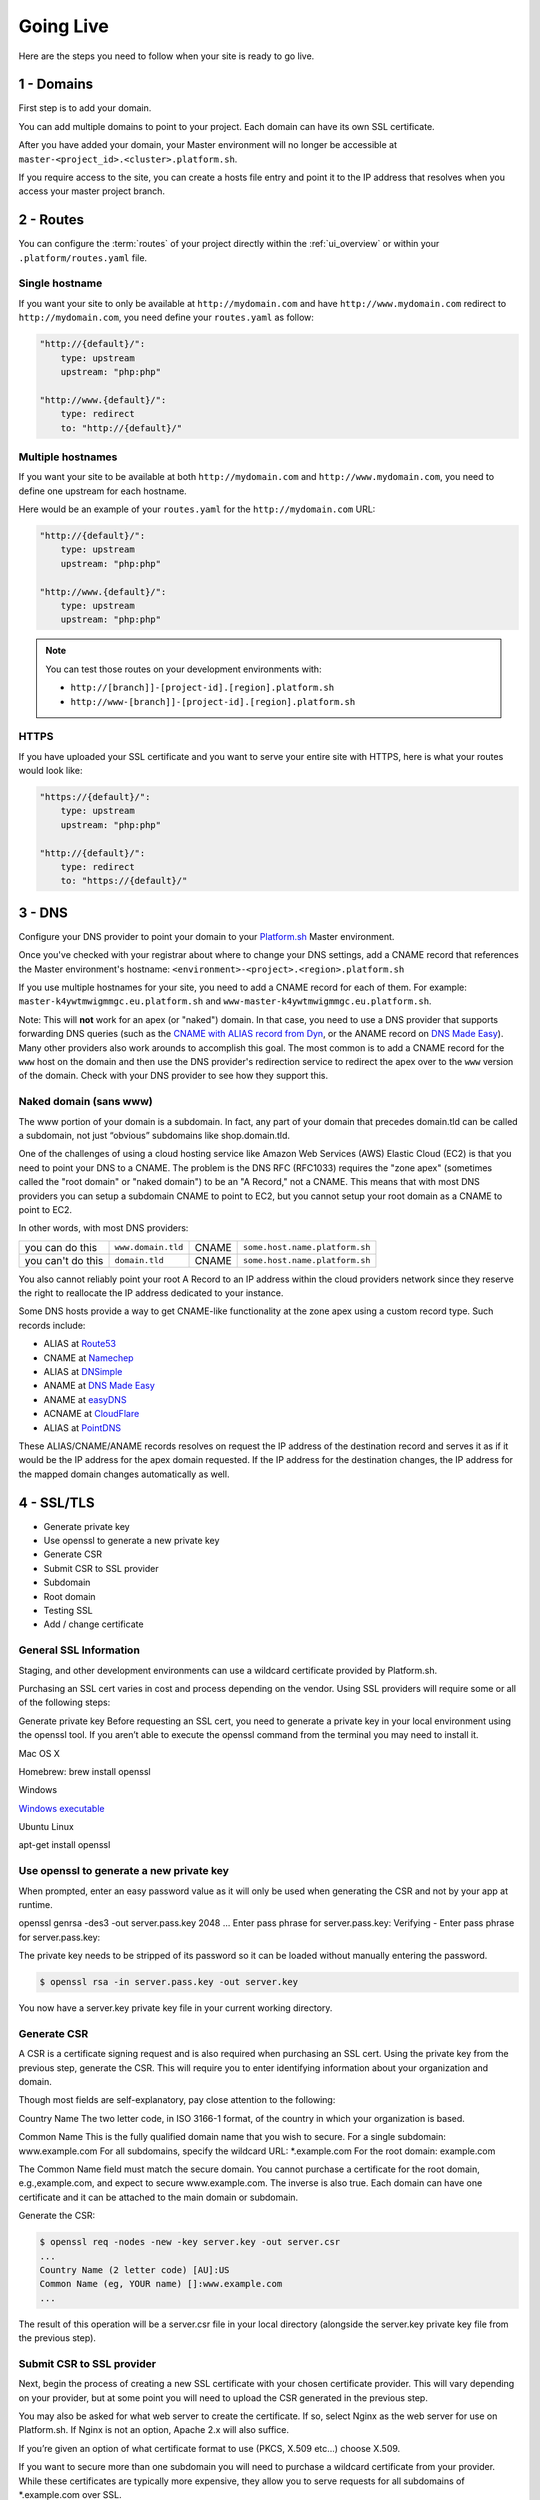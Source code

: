 Going Live
==========

Here are the steps you need to follow when your site is ready to go live.

.. _domains:

1 - Domains
-----------

First step is to add your domain.

.. seealso::
   * :ref:`Manage domains via the web UI <ui_project_domains>`

You can add multiple domains to point to your project. Each domain can have its own SSL certificate.

After you have added your domain, your Master environment will no longer be accessible at ``master-<project_id>.<cluster>.platform.sh``.

If you require access to the site, you can create a hosts file entry and point it to the IP address that resolves when you access your master project branch.

2 - Routes
----------

You can configure the :term:`routes` of your project directly within the :ref:`ui_overview` or within your ``.platform/routes.yaml`` file.

.. seealso::
   * :ref:`routes_configuration`

Single hostname
^^^^^^^^^^^^^^^

If you want your site to only be available at ``http://mydomain.com`` and have ``http://www.mydomain.com`` redirect to ``http://mydomain.com``, you need define your ``routes.yaml`` as follow:

.. code-block:: console

    "http://{default}/":
        type: upstream
        upstream: "php:php"

    "http://www.{default}/":
        type: redirect
        to: "http://{default}/"

Multiple hostnames
^^^^^^^^^^^^^^^^^^

If you want your site to be available at both ``http://mydomain.com`` and ``http://www.mydomain.com``, you need to define one upstream for each hostname.

Here would be an example of your ``routes.yaml`` for the ``http://mydomain.com`` URL:

.. code-block:: console

    "http://{default}/":
        type: upstream
        upstream: "php:php"

    "http://www.{default}/":
        type: upstream
        upstream: "php:php"

.. note::
  You can test those routes on your development environments with:

  * ``http://[branch]]-[project-id].[region].platform.sh``
  * ``http://www-[branch]]-[project-id].[region].platform.sh``

.. _https:

HTTPS
^^^^^

If you have uploaded your SSL certificate and you want to serve your entire site with HTTPS, here is what your routes would look like:

.. code-block:: console

    "https://{default}/":
        type: upstream
        upstream: "php:php"

    "http://{default}/":
        type: redirect
        to: "https://{default}/"

.. seealso::
   * :ref:`routes_configuration`

.. _dns:

3 - DNS
-------

Configure your DNS provider to point your domain to your `Platform.sh <https://platform.sh>`_  Master environment.

Once you've checked with your registrar about where to change your DNS settings, add a CNAME record that references the Master environment's hostname: ``<environment>-<project>.<region>.platform.sh``

If you use multiple hostnames for your site, you need to add a CNAME record for each of them. For example: ``master-k4ywtmwigmmgc.eu.platform.sh`` and ``www-master-k4ywtmwigmmgc.eu.platform.sh``.

Note: This will **not** work for an apex (or "naked") domain. In that case, you need to use a DNS provider that supports forwarding DNS queries (such as the `CNAME with ALIAS record from Dyn <http://dyn.com/support/record-types-standard-dns/>`_, or the ANAME record on `DNS Made Easy <http://www.dnsmadeeasy.com/services/aname-records/>`_). Many other providers also work arounds to accomplish this goal. The most common is to add a CNAME record for the ``www`` host on the domain and then use the DNS provider's redirection service to redirect the apex over to the ``www`` version of the domain. Check with your DNS provider to see how they support this.


Naked domain (sans www)
^^^^^^^^^^^^^^^^^^^^^^^


The www portion of your domain is a subdomain. In fact, any part of your domain that precedes domain.tld can be called a subdomain, not just “obvious” subdomains like shop.domain.tld.

One of the challenges of using a cloud hosting service like Amazon Web Services (AWS) Elastic Cloud (EC2) is that you need to point your DNS to a CNAME. The problem is the DNS RFC (RFC1033) requires the "zone apex" (sometimes called the "root domain" or "naked domain") to be an "A Record," not a CNAME. This means that with most DNS providers you can setup a subdomain CNAME to point to EC2, but you cannot setup your root domain as a CNAME to point to EC2.

In other words, with most DNS providers:

+------------------+--------------------+------+-------------------------------+
| you can do this  | ``www.domain.tld`` |CNAME |``some.host.name.platform.sh`` |                                  
+------------------+--------------------+------+-------------------------------+
| you can't do this| ``domain.tld``     |CNAME |``some.host.name.platform.sh`` |                                
+------------------+--------------------+------+-------------------------------+

You also cannot reliably point your root A Record to an IP address within the cloud providers network since they reserve the right to reallocate the IP address dedicated to your instance.

Some DNS hosts provide a way to get CNAME-like functionality at the zone apex using a custom record type. Such records include:

* ALIAS at `Route53 <http://aws.amazon.com/route53>`__
* CNAME at `Namechep <http://www.namecheap.com/>`__
* ALIAS at `DNSimple <https://dnsimple.com/>`__
* ANAME at `DNS Made Easy <http://www.dnsmadeeasy.com/>`__
* ANAME at `easyDNS <https://www.easydns.com/>`__
* ACNAME at `CloudFlare <https://www.cloudflare.com/>`__
* ALIAS at `PointDNS <https://pointhq.com/>`__

These ALIAS/CNAME/ANAME records resolves on request the IP address of the destination record and serves it as if it would be the IP address for the apex domain requested. If the IP address for the destination changes, the IP address for the mapped domain changes automatically as well.


4 - SSL/TLS
-----------

* Generate private key

* Use openssl to generate a new private key

* Generate CSR

* Submit CSR to SSL provider

* Subdomain

* Root domain

* Testing SSL

* Add / change certificate


General SSL Information
^^^^^^^^^^^^^^^^^^^^^^^

Staging, and other development environments can use a wildcard certificate provided by Platform.sh.

Purchasing an SSL cert varies in cost and process depending on the vendor. Using SSL providers will require some or all of the following steps:

Generate private key
Before requesting an SSL cert, you need to generate a private key in your local environment using the openssl tool. If you aren’t able to execute the openssl command from the terminal you may need to install it.

Mac OS X

Homebrew: brew install openssl

Windows

`Windows executable <http://slproweb.com/products/Win32OpenSSL.html>`_

Ubuntu Linux

apt-get install openssl

Use openssl to generate a new private key
^^^^^^^^^^^^^^^^^^^^^^^^^^^^^^^^^^^^^^^^^

When prompted, enter an easy password value as it will only be used when generating the CSR and not by your app at runtime.

openssl genrsa -des3 -out server.pass.key 2048
...
Enter pass phrase for server.pass.key:
Verifying - Enter pass phrase for server.pass.key:

The private key needs to be stripped of its password so it can be loaded without manually entering the password.

.. code-block:: console

  $ openssl rsa -in server.pass.key -out server.key

You now have a server.key private key file in your current working directory.

Generate CSR
^^^^^^^^^^^^

A CSR is a certificate signing request and is also required when purchasing an SSL cert. Using the private key from the previous step, generate the CSR. This will require you to enter identifying information about your organization and domain.

Though most fields are self-explanatory, pay close attention to the following:

Country Name
The two letter code, in ISO 3166-1 format, of the country in which your organization is based.

Common Name
This is the fully qualified domain name that you wish to secure.
For a single subdomain: www.example.com
For all subdomains, specify the wildcard URL: \*\.example.com
For the root domain: example.com

The Common Name field must match the secure domain. You cannot purchase a certificate for the root domain, e.g.,example.com, and expect to secure www.example.com. The inverse is also true. Each domain can have one certificate and it can be attached to the main domain or subdomain.


Generate the CSR:

.. code-block:: console

  $ openssl req -nodes -new -key server.key -out server.csr
  ...
  Country Name (2 letter code) [AU]:US
  Common Name (eg, YOUR name) []:www.example.com
  ...

The result of this operation will be a server.csr file in your local directory (alongside the server.key private key file from the previous step).

Submit CSR to SSL provider
^^^^^^^^^^^^^^^^^^^^^^^^^^

Next, begin the process of creating a new SSL certificate with your chosen certificate provider. This will vary depending on your provider, but at some point you will need to upload the CSR generated in the previous step.

You may also be asked for what web server to create the certificate. If so, select Nginx as the web server for use on Platform.sh. If Nginx is not an option, Apache 2.x will also suffice.

If you’re given an option of what certificate format to use (PKCS, X.509 etc…) choose X.509.

If you want to secure more than one subdomain you will need to purchase a wildcard certificate from your provider. While these certificates are typically more expensive, they allow you to serve requests for all subdomains of \*\.example.com over SSL.

On completion of the SSL certificate purchase process you should have several files including:
The SSL certificate for the domain specified in your CSR, downloaded from your certificate provider. This file will have either a.pem or .crt extension.
The private key you generated in the first step, server.key.


Once you have the SSL certificate file and private key you are ready to configure SSL Endpoint for your app. First, provision an endpoint.

Use the Platform.sh CLI to add the certificate
^^^^^^^^^^^^^^^^^^^^^^^^^^^^^^^^^^^^^^^^^^^^^^

.. code-block:: console

  platform domain:add [--project[="..."]] [--cert="..."] [--key="..."] [--chain="..."] [name]

  platform help domain:add

  Usage:
  domain:add [--project[="..."]] [--cert="..."] [--key="..."] [--chain="..."] [name]

  Arguments:
  name                  The name of the domain

  Options:
  --project             The project ID
  --cert                The path to the certificate file for this domain.
  --key                 The path to the private key file for the provided certificate.
  --chain               The path to the certificate chain file or files for the provided certificate. (multiple values allowed)
  --help (-h)           Display this help message.
  --quiet (-q)          Do not output any message.
  --verbose (-v|vv|vvv) Increase the verbosity of messages: 1 for normal output, 2 for more verbose output and 3 for debug
  --version (-V)        Display this application version.
  --yes (-y)            Answer "yes" to all prompts.
  --no (-n)             Answer "no" to all prompts.
  --shell (-s)          Launch the shell.

Subdomain
^^^^^^^^^

If you’re securing a subdomain, e.g., www.example.com, modify your DNS settings and create a CNAME record to the endpoint or modify the CNAME target if you already have a CNAME record.

Record	Name	Target

CNAME	www	<ENVIRONMENT>-<PROJECT-ID>.<REGION>.platform.sh.

If you’re using a wildcard certificate your DNS setup will look similar.

Record	Name	Target

CNAME	*	<ENVIRONMENT>-<PROJECT-ID>.<REGION>.platform.sh.

Root domain
^^^^^^^^^^^

If you’re securing a root domain, e.g., example.com, you must be using a DNS provider that provides CNAME-like functionality at the zone apex.

Modify your DNS settings and create an ALIAS or ANAME record to the endpoint.

Record	Name	Target

ALIAS or ANAME	<empty> or @	<ENVIRONMENT>-<PROJECT-ID>.<REGION>.platform.sh


In case you want to change an already added certificate, you will have to remove the domain and add it again with the new certificate.

Testing SSL
^^^^^^^^^^^

Use a command line utility like curl to test that everything is configured correctly for your secure domain.

The -k option tells curl to ignore untrusted certificates.

.. code-block:: console

  $ curl -kvI https://www.example.com
  About to connect() to www.example.com port 443 (#0)
  Trying 50.16.234.21... connected
  Connected to www.example.com (50.16.234.21) port 443 (#0)
  SSLv3, TLS handshake, Client hello (1):
  SSLv3, TLS handshake, Server hello (2):
  SSLv3, TLS handshake, CERT (11):
  SSLv3, TLS handshake, Server finished (14):
  SSLv3, TLS handshake, Client key exchange (16):
  SSLv3, TLS change cipher, Client hello (1):
  SSLv3, TLS handshake, Finished (20):
  SSLv3, TLS change cipher, Client hello (1):
  SSLv3, TLS handshake, Finished (20):
  SSL connection using AES256-SHA
  Server certificate:
  subject: C=US; ST=CA; L=SF; O=SFDC; OU=Heroku; CN=www.example.com
  start date: 2011-11-01 17:18:11 GMT
  expire date: 2012-10-31 17:18:11 GMT
  common name: www.example.com (matched)
  issuer: C=US; ST=CA; L=SF; O=SFDC; OU=Heroku; CN=www.heroku.com
  SSL certificate verify ok.
  > GET / HTTP/1.1
  > User-Agent: curl/7.19.7 (universal-apple-darwin10.0) libcurl/7.19.7 OpenSSL/0.9.8r zlib/1.2.3
  > Host: www.example.com
  > Accept: */*


Pay attention to the output. It should print SSL certificate verify ok. If it prints something like common name: www.example.com (does not match 'www.somedomain.com') then something is not configured correctly.

.. note::
  Platform.sh supports all kinds of certificates including domain-validated certificates, extended validation (EV) certificates, high-assurance certificates and wildcard certificates.

